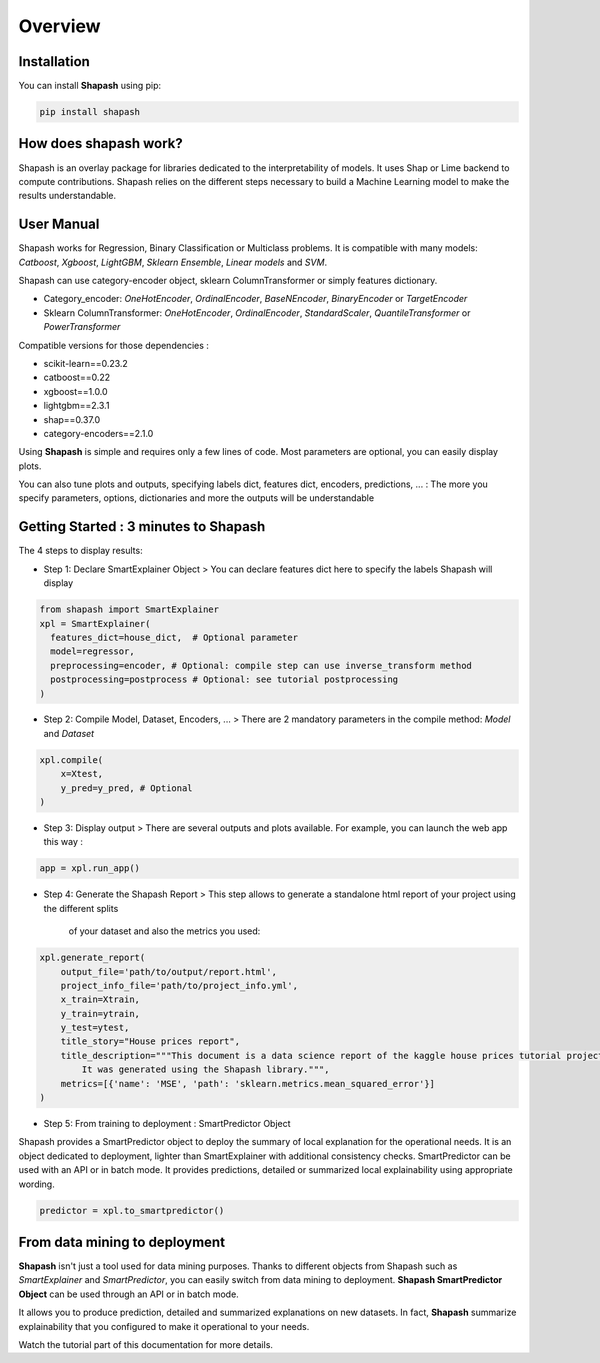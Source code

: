 .. overview:

Overview
========

Installation
------------
You can install **Shapash** using pip:

.. code:: ipython

    pip install shapash


How does shapash work?
----------------------

Shapash is an overlay package for libraries dedicated to the interpretability of models. It uses Shap or Lime backend
to compute contributions.
Shapash relies on the different steps necessary to build a Machine Learning model to make the results understandable.

.. image:: _static/shapash-diagram.png
   :width: 700px
   :align: center

User Manual
-----------

Shapash works for Regression, Binary Classification or Multiclass problems.
It is compatible with many models: *Catboost*, *Xgboost*, *LightGBM*, *Sklearn Ensemble*, *Linear models* and *SVM*.

Shapash can use category-encoder object, sklearn ColumnTransformer or simply features dictionary.

- Category_encoder: *OneHotEncoder*, *OrdinalEncoder*, *BaseNEncoder*, *BinaryEncoder* or *TargetEncoder*
- Sklearn ColumnTransformer: *OneHotEncoder*, *OrdinalEncoder*, *StandardScaler*, *QuantileTransformer* or *PowerTransformer*

Compatible versions for those dependencies :

- scikit-learn==0.23.2
- catboost==0.22
- xgboost==1.0.0
- lightgbm==2.3.1
- shap==0.37.0
- category-encoders==2.1.0

Using **Shapash** is simple and requires only a few lines of code.
Most parameters are optional, you can easily display plots.

You can also tune plots and outputs, specifying labels dict, features dict, encoders, predictions, ... :
The more you specify parameters, options, dictionaries and more the outputs will be understandable

Getting Started : 3 minutes to Shapash
--------------------------------------

The 4 steps to display results:

- Step 1: Declare SmartExplainer Object
  > You can declare features dict here to specify the labels Shapash will display

.. code:: ipython

    from shapash import SmartExplainer
    xpl = SmartExplainer(
      features_dict=house_dict,  # Optional parameter
      model=regressor,
      preprocessing=encoder, # Optional: compile step can use inverse_transform method
      postprocessing=postprocess # Optional: see tutorial postprocessing
    )


- Step 2: Compile Model, Dataset, Encoders, ...
  > There are 2 mandatory parameters in the compile method: *Model* and *Dataset*

.. code:: ipython

    xpl.compile(
        x=Xtest,    
        y_pred=y_pred, # Optional    
    )

- Step 3: Display output
  > There are several outputs and plots available. For example, you can launch the web app this way :

.. code:: ipython

    app = xpl.run_app()

- Step 4: Generate the Shapash Report
  > This step allows to generate a standalone html report of your project using the different splits
   of your dataset and also the metrics you used:

.. code:: ipython

    xpl.generate_report(
        output_file='path/to/output/report.html',
        project_info_file='path/to/project_info.yml',
        x_train=Xtrain,
        y_train=ytrain,
        y_test=ytest,
        title_story="House prices report",
        title_description="""This document is a data science report of the kaggle house prices tutorial project.
            It was generated using the Shapash library.""",
        metrics=[{'name': 'MSE', 'path': 'sklearn.metrics.mean_squared_error'}]
    )

- Step 5: From training to deployment : SmartPredictor Object

Shapash provides a SmartPredictor object to deploy the summary of local explanation for the operational needs.
It is an object dedicated to deployment, lighter than SmartExplainer with additional consistency checks.
SmartPredictor can be used with an API or in batch mode. It provides predictions, detailed or summarized local
explainability using appropriate wording.

.. code:: ipython

    predictor = xpl.to_smartpredictor()


From data mining to deployment
------------------------------

**Shapash** isn't just a tool used for data mining purposes. Thanks to different objects from Shapash
such as *SmartExplainer* and *SmartPredictor*, you can easily switch from data mining to deployment.
**Shapash SmartPredictor Object** can be used through an API or in batch mode.

It allows you to produce prediction, detailed and summarized explanations on new datasets.
In fact, **Shapash** summarize explainability that you configured to make it operational to your needs.


Watch the tutorial part of this documentation for more details.